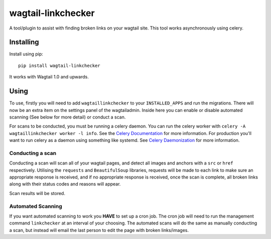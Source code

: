 ===================
wagtail-linkchecker
===================

A tool/plugin to assist with finding broken links on your wagtail site.
This tool works asynchronously using celery.

Installing
==========

Install using pip::

    pip install wagtail-linkchecker

It works with Wagtail 1.0 and upwards.

Using
=====

To use, firstly you will need to add ``wagtaillinkchecker`` to your ``INSTALLED_APPS`` and run the migrations.
There will now be an extra item on the settings panel of the wagtailadmin. Inside here you can enable or disable automated
scanning (See below for more detail) or conduct a scan.

For scans to be conducted, you must be running a celery daemon.
You can run the celery worker with ``celery -A wagtaillinkchecker worker -l info``. See the `Celery Documentation <http://docs.celeryproject.org/en/latest/index.html>`_ for more information.
For production you'll want to run celery as a daemon using something like systemd. See `Celery Daemonization <http://docs.celeryproject.org/en/latest/userguide/daemonizing.html#daemonizing>`_ for more information.

Conducting a scan
-----------------
Conducting a scan will scan all of your wagtail pages, and detect all images and anchors with a ``src`` or ``href`` respectively.
Utilising the ``requests`` and ``BeautifulSoup`` libraries, requests will be made to each link to make sure an appropriate response
is received, and if no appropriate response is received, once the scan is complete, all broken links along with their status codes and
reasons will appear.

Scan results will be stored.

Automated Scanning
------------------
If you want automated scanning to work you **HAVE** to set up a cron job. The cron job will need to run the management command ``linkchecker`` at
an interval of your choosing.
The automated scans will do the same as manually conducting a scan, but instead will email the last person to edit the page with broken links/images.
